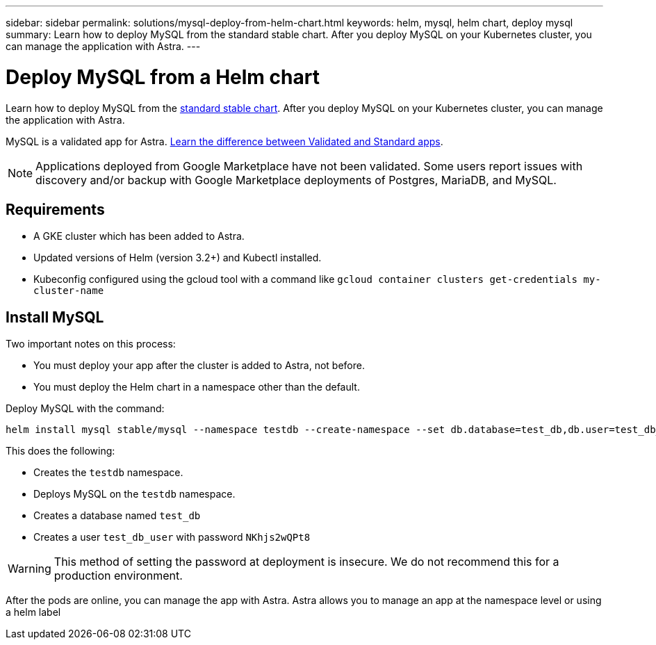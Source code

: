 ---
sidebar: sidebar
permalink: solutions/mysql-deploy-from-helm-chart.html
keywords: helm, mysql, helm chart, deploy mysql
summary: Learn how to deploy MySQL from the standard stable chart. After you deploy MySQL on your Kubernetes cluster, you can manage the application with Astra.
---

= Deploy MySQL from a Helm chart
:hardbreaks:
:icons: font
:imagesdir: ../media/

Learn how to deploy MySQL from the https://github.com/helm/charts/tree/master/stable/mysql[standard stable chart^]. After you deploy MySQL on your Kubernetes cluster, you can manage the application with Astra.

MySQL is a validated app for Astra. link:../learn/validated-vs-standard.html[Learn the difference between Validated and Standard apps].

NOTE: Applications deployed from Google Marketplace have not been validated. Some users report issues with discovery and/or backup with Google Marketplace deployments of Postgres, MariaDB, and MySQL.

== Requirements

* A GKE cluster which has been added to Astra.
* Updated versions of Helm (version 3.2+) and Kubectl installed.
* Kubeconfig configured using the gcloud tool with a command like `gcloud container clusters get-credentials my-cluster-name`

== Install MySQL

Two important notes on this process:

* You must deploy your app after the cluster is added to Astra, not before.
* You must deploy the Helm chart in a namespace other than the default.

Deploy MySQL with the command:

----
helm install mysql stable/mysql --namespace testdb --create-namespace --set db.database=test_db,db.user=test_db_user,db.password=NKhjs2wQPt8
----

This does the following:

* Creates the `testdb` namespace.
* Deploys MySQL on the `testdb` namespace.
* Creates a database named `test_db`
* Creates a user `test_db_user` with password `NKhjs2wQPt8`

WARNING: This method of setting the password at deployment is insecure. We do not recommend this for a production environment.

After the pods are online, you can manage the app with Astra. Astra allows you to manage an app at the namespace level or using a helm label
